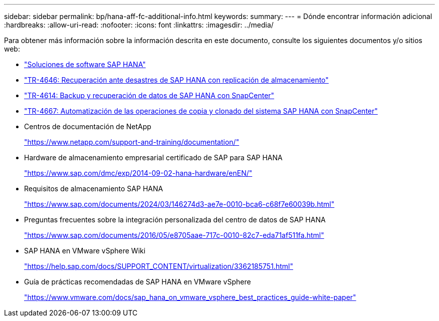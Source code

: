 ---
sidebar: sidebar 
permalink: bp/hana-aff-fc-additional-info.html 
keywords:  
summary:  
---
= Dónde encontrar información adicional
:hardbreaks:
:allow-uri-read: 
:nofooter: 
:icons: font
:linkattrs: 
:imagesdir: ../media/


[role="lead"]
Para obtener más información sobre la información descrita en este documento, consulte los siguientes documentos y/o sitios web:

* link:../index.html["Soluciones de software SAP HANA"^]
* link:../backup/hana-dr-sr-pdf-link.html["TR-4646: Recuperación ante desastres de SAP HANA con replicación de almacenamiento"^]
* link:../backup/hana-br-scs-overview.html["TR-4614: Backup y recuperación de datos de SAP HANA con SnapCenter"^]
* link:../lifecycle/sc-copy-clone-introduction.html["TR-4667: Automatización de las operaciones de copia y clonado del sistema SAP HANA con SnapCenter"^]
* Centros de documentación de NetApp
+
https://www.netapp.com/support-and-training/documentation/["https://www.netapp.com/support-and-training/documentation/"^]

* Hardware de almacenamiento empresarial certificado de SAP para SAP HANA
+
https://www.sap.com/dmc/exp/2014-09-02-hana-hardware/enEN/["https://www.sap.com/dmc/exp/2014-09-02-hana-hardware/enEN/"^]

* Requisitos de almacenamiento SAP HANA
+
https://www.sap.com/documents/2024/03/146274d3-ae7e-0010-bca6-c68f7e60039b.html["https://www.sap.com/documents/2024/03/146274d3-ae7e-0010-bca6-c68f7e60039b.html"^]

* Preguntas frecuentes sobre la integración personalizada del centro de datos de SAP HANA
+
https://www.sap.com/documents/2016/05/e8705aae-717c-0010-82c7-eda71af511fa.html["https://www.sap.com/documents/2016/05/e8705aae-717c-0010-82c7-eda71af511fa.html"^]

* SAP HANA en VMware vSphere Wiki
+
https://help.sap.com/docs/SUPPORT_CONTENT/virtualization/3362185751.html["https://help.sap.com/docs/SUPPORT_CONTENT/virtualization/3362185751.html"^]

* Guía de prácticas recomendadas de SAP HANA en VMware vSphere
+
https://www.vmware.com/docs/sap_hana_on_vmware_vsphere_best_practices_guide-white-paper["https://www.vmware.com/docs/sap_hana_on_vmware_vsphere_best_practices_guide-white-paper"^]


